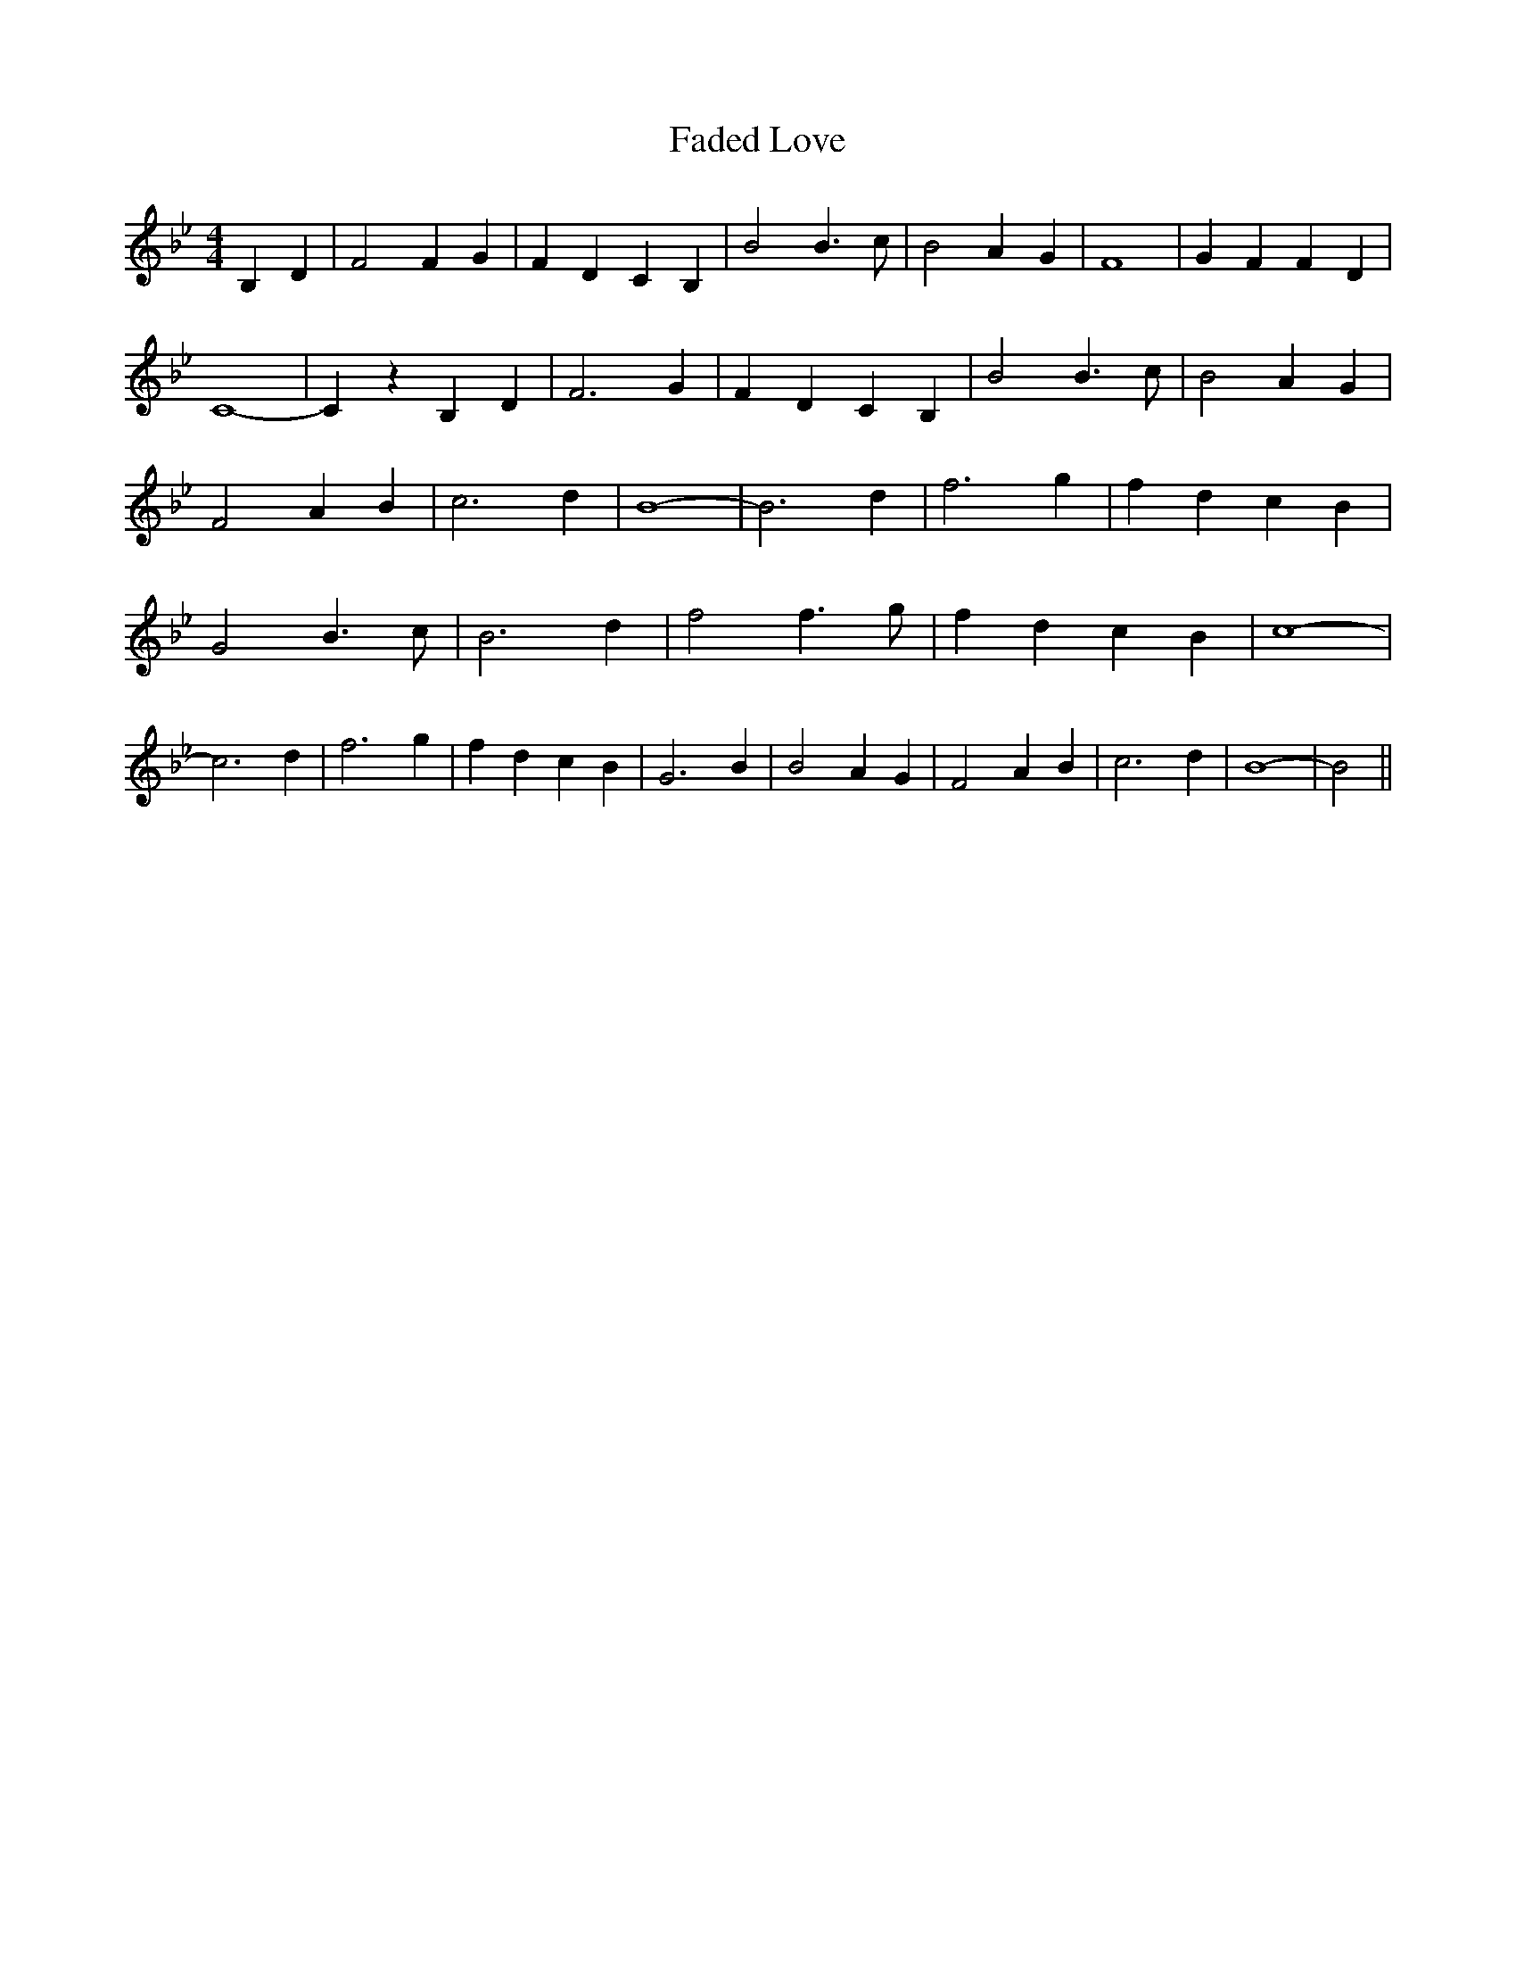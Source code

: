 % Generated more or less automatically by swtoabc by Erich Rickheit KSC
X:1
T:Faded Love
M:4/4
L:1/4
K:Bb
 B, D| F2 F G| F D C B,| B2 B3/2 c/2| B2 A- G| F4| G F F D| C4-| C z B, D|\
 F3 G| F- D C B,| B2 B3/2 c/2| B2 A G| F2 A B| c3 d| B4-| B3 d| f3 g|\
 f d c B| G2 B3/2 c/2| B3 d| f2 f3/2 g/2| f d c B| c4-| c3 d| f3 g|\
 f d c B| G3 B| B2 A G| F2 A B| c3 d| B4-| B2||

